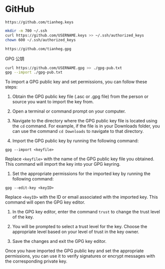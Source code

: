 * GitHub
:PROPERTIES:
:CUSTOM_ID: github
:END:
=https://github.com/tianheg.keys=

#+begin_src sh
mkdir -m 700 ~/.ssh
curl https://github.com/USERNAME.keys >> ~/.ssh/authorized_keys
chown 600 ~/.ssh/authorized_keys
#+end_src

=https://github.com/tianheg.gpg=

GPG 公钥

#+begin_src sh
curl https://github.com/USERNAME.gpg >> ./gpg-pub.txt
gpg --import ./gpg-pub.txt
#+end_src

To import a GPG public key and set permissions, you can follow these steps:

1. Obtain the GPG public key file (.asc or .gpg file) from the person or source you want to import the key from.

2. Open a terminal or command prompt on your computer.

3. Navigate to the directory where the GPG public key file is located using the =cd= command. For example, if the file is in your Downloads folder, you can use the command =cd Downloads= to navigate to that directory.

4. Import the GPG public key by running the following command:

=gpg --import <keyfile>=

Replace =<keyfile>= with the name of the GPG public key file you obtained. This command will import the key into your GPG keyring.

1. Set the appropriate permissions for the imported key by running the following command:

=gpg --edit-key <keyID>=

Replace =<keyID>= with the ID or email associated with the imported key. This command will open the GPG key editor.

1. In the GPG key editor, enter the command =trust= to change the trust level of the key.

2. You will be prompted to select a trust level for the key. Choose the appropriate level based on your level of trust in the key owner.

3. Save the changes and exit the GPG key editor.

Once you have imported the GPG public key and set the appropriate permissions, you can use it to verify signatures or encrypt messages with the corresponding private key.
